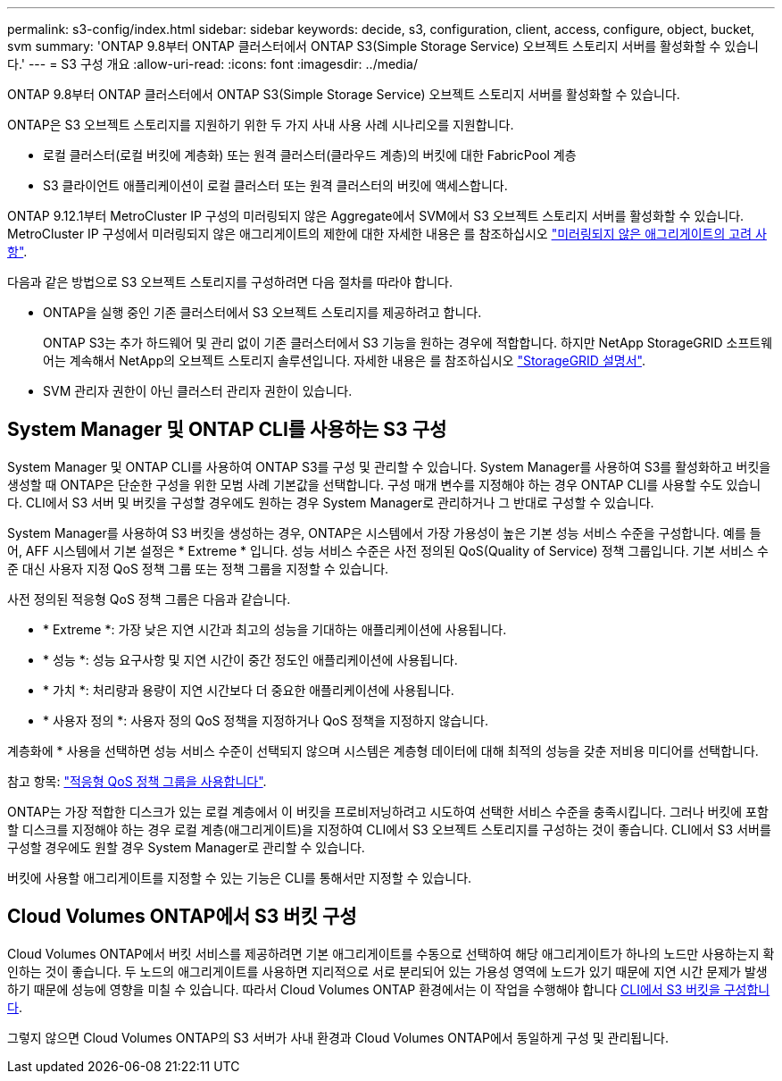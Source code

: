 ---
permalink: s3-config/index.html 
sidebar: sidebar 
keywords: decide, s3, configuration, client, access, configure, object, bucket, svm 
summary: 'ONTAP 9.8부터 ONTAP 클러스터에서 ONTAP S3(Simple Storage Service) 오브젝트 스토리지 서버를 활성화할 수 있습니다.' 
---
= S3 구성 개요
:allow-uri-read: 
:icons: font
:imagesdir: ../media/


[role="lead"]
ONTAP 9.8부터 ONTAP 클러스터에서 ONTAP S3(Simple Storage Service) 오브젝트 스토리지 서버를 활성화할 수 있습니다.

ONTAP은 S3 오브젝트 스토리지를 지원하기 위한 두 가지 사내 사용 사례 시나리오를 지원합니다.

* 로컬 클러스터(로컬 버킷에 계층화) 또는 원격 클러스터(클라우드 계층)의 버킷에 대한 FabricPool 계층
* S3 클라이언트 애플리케이션이 로컬 클러스터 또는 원격 클러스터의 버킷에 액세스합니다.


ONTAP 9.12.1부터 MetroCluster IP 구성의 미러링되지 않은 Aggregate에서 SVM에서 S3 오브젝트 스토리지 서버를 활성화할 수 있습니다. MetroCluster IP 구성에서 미러링되지 않은 애그리게이트의 제한에 대한 자세한 내용은 를 참조하십시오 link:https://docs.netapp.com/us-en/ontap-metrocluster/install-ip/considerations_unmirrored_aggrs.html?q=unmirrored+aggregates["미러링되지 않은 애그리게이트의 고려 사항"].

다음과 같은 방법으로 S3 오브젝트 스토리지를 구성하려면 다음 절차를 따라야 합니다.

* ONTAP을 실행 중인 기존 클러스터에서 S3 오브젝트 스토리지를 제공하려고 합니다.
+
ONTAP S3는 추가 하드웨어 및 관리 없이 기존 클러스터에서 S3 기능을 원하는 경우에 적합합니다. 하지만 NetApp StorageGRID 소프트웨어는 계속해서 NetApp의 오브젝트 스토리지 솔루션입니다. 자세한 내용은 를 참조하십시오 link:https://docs.netapp.com/sgws-114/index.jsp["StorageGRID 설명서"^].

* SVM 관리자 권한이 아닌 클러스터 관리자 권한이 있습니다.




== System Manager 및 ONTAP CLI를 사용하는 S3 구성

System Manager 및 ONTAP CLI를 사용하여 ONTAP S3를 구성 및 관리할 수 있습니다. System Manager를 사용하여 S3를 활성화하고 버킷을 생성할 때 ONTAP은 단순한 구성을 위한 모범 사례 기본값을 선택합니다. 구성 매개 변수를 지정해야 하는 경우 ONTAP CLI를 사용할 수도 있습니다. CLI에서 S3 서버 및 버킷을 구성할 경우에도 원하는 경우 System Manager로 관리하거나 그 반대로 구성할 수 있습니다.

System Manager를 사용하여 S3 버킷을 생성하는 경우, ONTAP은 시스템에서 가장 가용성이 높은 기본 성능 서비스 수준을 구성합니다. 예를 들어, AFF 시스템에서 기본 설정은 * Extreme * 입니다. 성능 서비스 수준은 사전 정의된 QoS(Quality of Service) 정책 그룹입니다. 기본 서비스 수준 대신 사용자 지정 QoS 정책 그룹 또는 정책 그룹을 지정할 수 있습니다.

사전 정의된 적응형 QoS 정책 그룹은 다음과 같습니다.

* * Extreme *: 가장 낮은 지연 시간과 최고의 성능을 기대하는 애플리케이션에 사용됩니다.
* * 성능 *: 성능 요구사항 및 지연 시간이 중간 정도인 애플리케이션에 사용됩니다.
* * 가치 *: 처리량과 용량이 지연 시간보다 더 중요한 애플리케이션에 사용됩니다.
* * 사용자 정의 *: 사용자 정의 QoS 정책을 지정하거나 QoS 정책을 지정하지 않습니다.


계층화에 * 사용을 선택하면 성능 서비스 수준이 선택되지 않으며 시스템은 계층형 데이터에 대해 최적의 성능을 갖춘 저비용 미디어를 선택합니다.

참고 항목: link:../performance-admin/adaptive-qos-policy-groups-task.html["적응형 QoS 정책 그룹을 사용합니다"].

ONTAP는 가장 적합한 디스크가 있는 로컬 계층에서 이 버킷을 프로비저닝하려고 시도하여 선택한 서비스 수준을 충족시킵니다. 그러나 버킷에 포함할 디스크를 지정해야 하는 경우 로컬 계층(애그리게이트)을 지정하여 CLI에서 S3 오브젝트 스토리지를 구성하는 것이 좋습니다. CLI에서 S3 서버를 구성할 경우에도 원할 경우 System Manager로 관리할 수 있습니다.

버킷에 사용할 애그리게이트를 지정할 수 있는 기능은 CLI를 통해서만 지정할 수 있습니다.



== Cloud Volumes ONTAP에서 S3 버킷 구성

Cloud Volumes ONTAP에서 버킷 서비스를 제공하려면 기본 애그리게이트를 수동으로 선택하여 해당 애그리게이트가 하나의 노드만 사용하는지 확인하는 것이 좋습니다. 두 노드의 애그리게이트를 사용하면 지리적으로 서로 분리되어 있는 가용성 영역에 노드가 있기 때문에 지연 시간 문제가 발생하기 때문에 성능에 영향을 미칠 수 있습니다. 따라서 Cloud Volumes ONTAP 환경에서는 이 작업을 수행해야 합니다 xref:create-bucket-task.html[CLI에서 S3 버킷을 구성합니다].

그렇지 않으면 Cloud Volumes ONTAP의 S3 서버가 사내 환경과 Cloud Volumes ONTAP에서 동일하게 구성 및 관리됩니다.
